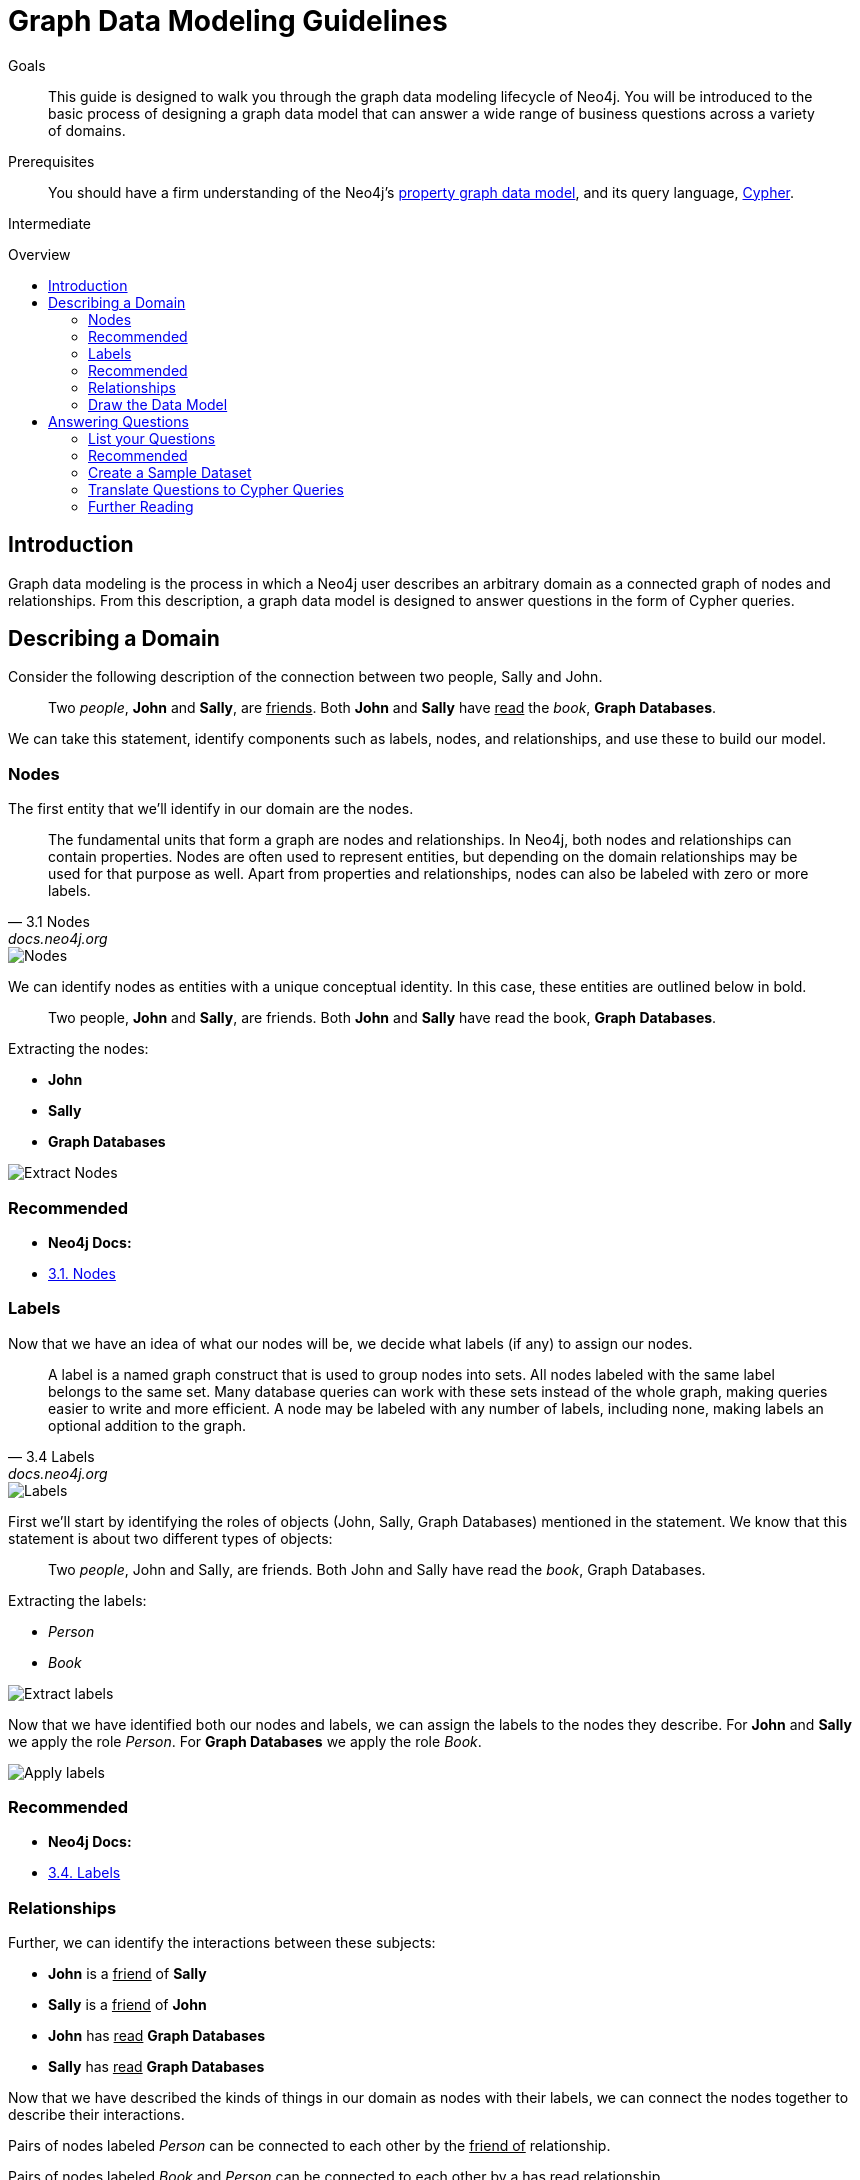 = Graph Data Modeling Guidelines
:level: Intermediate
:toc:
:toc-placement!:
:toc-title: Overview
:toclevels: 2
:section: Graph Data Modeling

.Goals
[abstract]
This guide is designed to walk you through the graph data modeling lifecycle of Neo4j.
You will be introduced to the basic process of designing a graph data model that can answer a wide range of business questions across a variety of domains. 

.Prerequisites
[abstract]
You should have a firm understanding of the Neo4j's link:./property-graph[property graph data model], and its query language, link:./cypher[Cypher].

[role=expertise]
{level}

toc::[]

:img: .

== Introduction

Graph data modeling is the process in which a Neo4j user describes an arbitrary domain as a connected graph of nodes and relationships.
From this description, a graph data model is designed to answer questions in the form of Cypher queries.

== Describing a Domain

Consider the following description of the connection between two people, Sally and John.

[quote]
Two _people_, *John* and *Sally*, are +++<u>friends</u>+++. Both *John* and *Sally* have +++<u>read</u>+++ the _book_, *Graph Databases*.

We can take this statement, identify components such as labels, nodes, and relationships, and use these to build our model. 

=== Nodes

The first entity that we'll identify in our domain are the nodes. 

[quote, "3.1 Nodes", "docs.neo4j.org"]
The fundamental units that form a graph are nodes and relationships.
In Neo4j, both nodes and relationships can contain properties.
Nodes are often used to represent entities, but depending on the domain relationships may be used for that purpose as well.
Apart from properties and relationships, nodes can also be labeled with zero or more labels.

image::{img}node.svg[Nodes]

We can identify nodes as entities with a unique conceptual identity. In this case, these entities are outlined below in bold.

[quote]
Two people, *John* and *Sally*, are friends. Both *John* and *Sally* have read the book, *Graph Databases*.

Extracting the nodes:

* *John*
* *Sally*
* *Graph Databases*

image::{img}data-modeling-3.png[Extract Nodes]

[role=side-nav]
=== Recommended

[role=recommended]
* *Neo4j Docs:*
  * http://docs.neo4j.org/chunked/stable/graphdb-neo4j-nodes.html[3.1. Nodes]

=== Labels

Now that we have an idea of what our nodes will be, we decide what labels (if any) to assign our nodes. 

[quote, "3.4 Labels", "docs.neo4j.org"]
A label is a named graph construct that is used to group nodes into sets.
All nodes labeled with the same label belongs to the same set.
Many database queries can work with these sets instead of the whole graph, making queries easier to write and more efficient.
A node may be labeled with any number of labels, including none, making labels an optional addition to the graph.

image::{img}label.svg[Labels]

First we'll start by identifying the roles of objects (John, Sally, Graph Databases) mentioned in the statement.
We know that this statement is about two different types of objects:

[quote]
Two _people_, John and Sally, are friends. Both John and Sally have read the _book_, Graph Databases.

Extracting the labels:

* _Person_
* _Book_

image::{img}data-modeling-2.png[Extract labels]

Now that we have identified both our nodes and labels, we can assign the labels to the nodes they describe.
For *John* and *Sally* we apply the role _Person_.
For *Graph Databases* we apply the role _Book_.

image::{img}data-modeling-4.png[Apply labels]

[role=side-nav]
=== Recommended

[role=recommended]
* *Neo4j Docs:*
  * http://docs.neo4j.org/chunked/stable/graphdb-neo4j-labels.html[3.4. Labels]

=== Relationships

Further, we can identify the interactions between these subjects:

* *John* is a +++<u>friend</u>+++ of *Sally*
* *Sally* is a +++<u>friend</u>+++ of *John*
* *John* has +++<u>read</u>+++ *Graph Databases*
* *Sally* has +++<u>read</u>+++ *Graph Databases*

Now that we have described the kinds of things in our domain as nodes with their labels, we can connect the nodes together to describe their interactions.

Pairs of nodes labeled _Person_ can be connected to each other by the +++<u>friend of</u>+++ relationship.

Pairs of nodes labeled _Book_ and _Person_ can be connected to each other by a +++<u>has read</u>+++ relationship.

=== Draw the Data Model

Now that we have identified the kinds of relationships that can exist between labels of nodes, we can complete our graph data model.

image::{img}data-modeling-1.png[Graph data model]

== Answering Questions

We have gone through the process of creating a basic graph data model for the interactions between people and books.
We can take this data model further by defining attributes of these entities as key-value properties.

=== List your Questions

First, start by listing your questions that you want to answer about your data.

* When did John and Sally become friends?
* What is the average rating of the book Graph Databases?
* Who is the author of the book Graph Databases?
* How old is Sally?
* How old is John?
* Who is older, Sally or John?
* Who read the book _Graph Databases_ first, Sally or John?

From these list of questions, you can identify the attributes that must belong to entities within your data model.

image:data-modeling-5.png[Graph data model with properties]

[role=side-nav]
=== Recommended

[role=recommended]
* http://docs.neo4j.org/chunked/stable/data-modeling-examples.html[Data Modeling Examples]
* https://github.com/neo4j-contrib/graphgist/wiki[GraphGist Project]
* http://vimeo.com/89075703[Video]

=== Create a Sample Dataset

Now that we have a complete graph data model for our domain that sufficiently answers our questions, we can go about creating a sample dataset using Cypher.

[source,cypher]
----
// Create Sally
CREATE (sally:Person { name: 'Sally', age: 29 })

// Create John
CREATE (john:Person { name: 'John', age: 27 })

// Create Graph Databases book
CREATE (gdb:Book { title: 'Graph Databases',
                   authors: ['Ian Robinson', 'Jim Webber'] })

// Connect Sally and John as friends
CREATE (sally)-[:FRIEND_OF { since: 1357718400 }]->(john)

// Connect Sally to Graph Databases book
CREATE (sally)-[:HAS_READ { rating: 4, on: 1360396800 }]->(gdb)

// Connect John to Graph Databases book
CREATE (john)-[:HAS_READ { rating: 5, on: 1359878400 }]->(gdb)
----

=== Translate Questions to Cypher Queries

Now that we have a sample dataset of our graph data model, we can translate our questions from earlier into queries.

==== When did John and Sally become Friends?

[source,cypher]
----
MATCH (sally:Person { name: 'Sally' })
MATCH (john:Person { name: 'John' })
MATCH (sally)-[r:FRIEND_OF]-(john)
RETURN r.since as friends_since
----

==== What is the average rating of _Graph Databases_?

[source,cypher]
----
MATCH (gdb:Book { title: 'Graph Databases' })
MATCH (gdb)<-[r:HAS_READ]-()
RETURN avg(r.rating) as average_rating
----

==== Who are the authors of _Graph Databases_?

[source,cypher]
----
MATCH (gdb:Book { title: 'Graph Databases' })
RETURN gdb.authors as authors
----

==== How old is Sally?

[source,cypher]
----
MATCH (sally:Person { name: 'Sally' })
RETURN sally.age as sally_age
----

==== How old is John?

[source,cypher]
----
MATCH (john:Person { name: 'John' })
RETURN john.age as john_age
----

==== Who is older, Sally or John?

[source,cypher]
----
MATCH (people:Person)
WHERE people.name = 'John' OR people.name = 'Sally'
RETURN people.name as oldest
ORDER BY people.age DESC
LIMIT 1
----

==== Who Read _Graph Databases_ First, Sally or John?

[source,cypher]
----
MATCH (people:Person)
WHERE people.name = 'John' OR people.name = 'Sally'
MATCH (people)-[r:HAS_READ]->(gdb:Book { title: 'Graph Databases' })
RETURN people.name as first_reader
ORDER BY r.on
LIMIT 1
----

[role=side-nav]
=== Further Reading

* link:/books[The Neo4j Bookshelf]
* http://watch.neo4j.org[The Neo4j Video Library]
* http://gist.neo4j.org/[GraphGists]